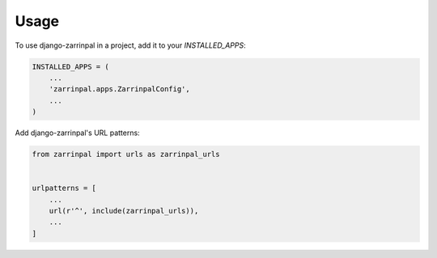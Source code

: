 =====
Usage
=====

To use django-zarrinpal in a project, add it to your `INSTALLED_APPS`:

.. code-block:: python

    INSTALLED_APPS = (
        ...
        'zarrinpal.apps.ZarrinpalConfig',
        ...
    )

Add django-zarrinpal's URL patterns:

.. code-block:: python

    from zarrinpal import urls as zarrinpal_urls


    urlpatterns = [
        ...
        url(r'^', include(zarrinpal_urls)),
        ...
    ]
